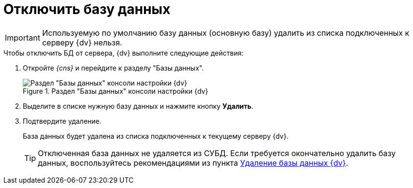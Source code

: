 = Отключить базу данных

[IMPORTANT]
====
Используемую по умолчанию базу данных (основную базу) удалить из списка подключенных к серверу {dv} нельзя.
====

.Чтобы отключить БД от сервера, {dv} выполните следующие действия:
. Откройте _{cns}_ и перейдите к разделу "Базы данных".
+
.Раздел "Базы данных" консоли настройки {dv}
image::Server_Settings_Databases.png[Раздел "Базы данных" консоли настройки {dv}]
+
. Выделите в списке нужную базу данных и нажмите кнопку *Удалить*.
. Подтвердите удаление.
+
****
База данных будет удалена из списка подключенных к текущему серверу {dv}.

TIP: Отключенная база данных не удаляется из СУБД. Если требуется окончательно удалить базу данных, воспользуйтесь рекомендациями из пункта xref:db-delete.adoc[Удаление базы данных {dv}].
****
